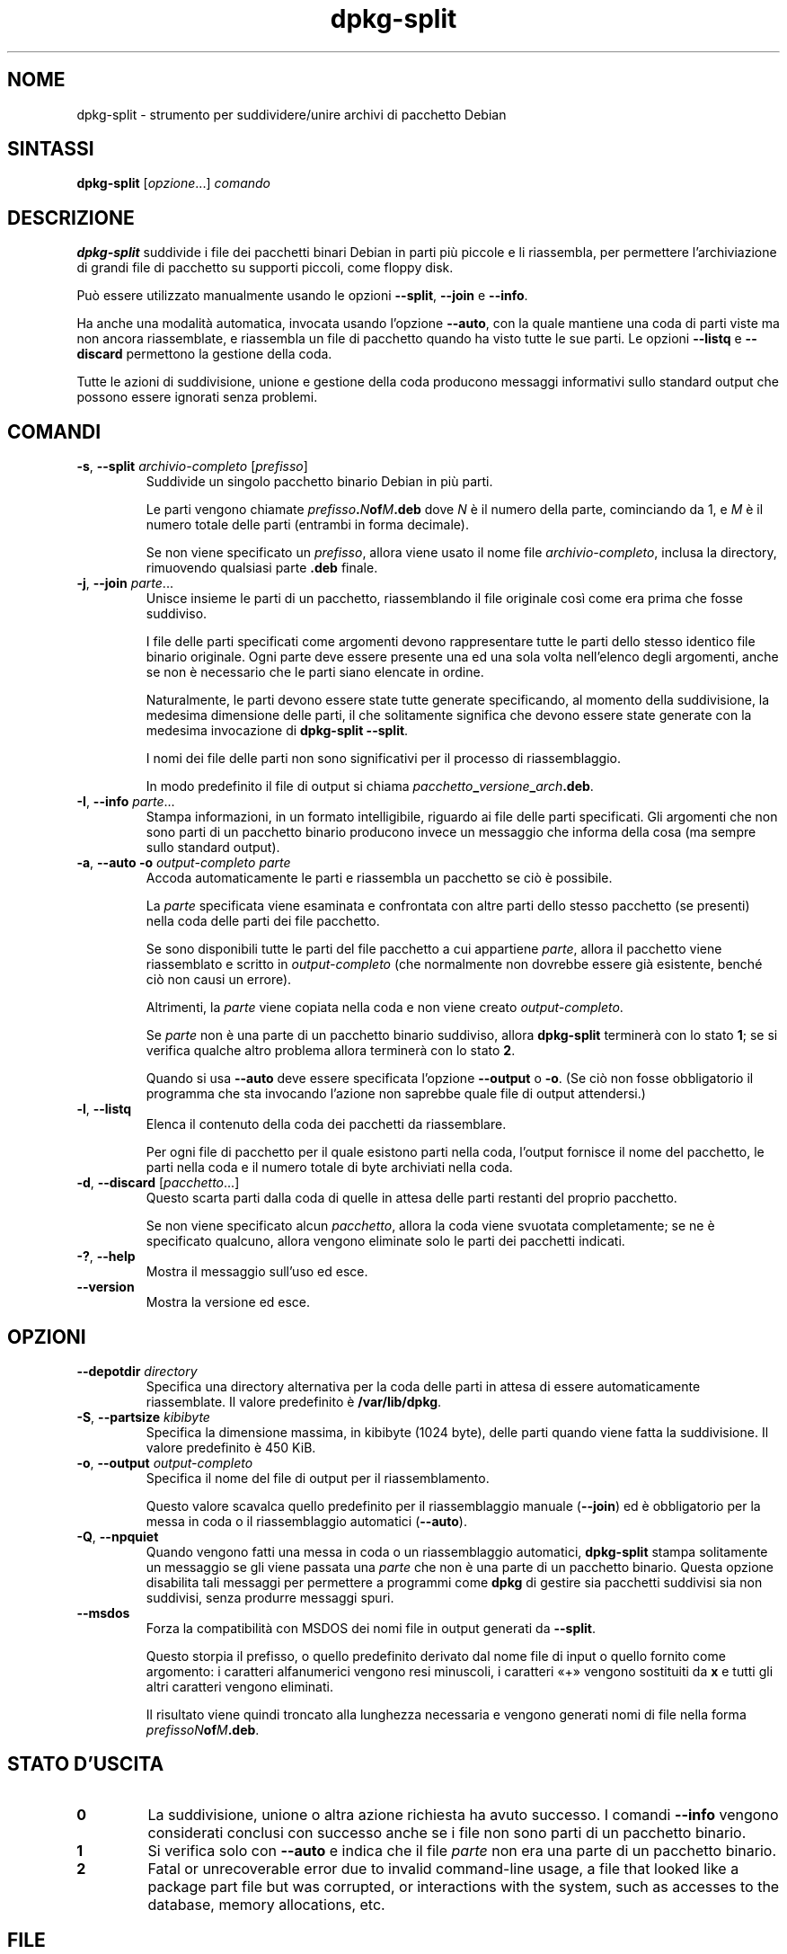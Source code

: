 .\" dpkg manual page - dpkg-split(1)
.\"
.\" Copyright © 1995-1996 Ian Jackson <ijackson@chiark.greenend.org.uk>
.\" Copyright © 2011 Guillem Jover <guillem@debian.org>
.\"
.\" This is free software; you can redistribute it and/or modify
.\" it under the terms of the GNU General Public License as published by
.\" the Free Software Foundation; either version 2 of the License, or
.\" (at your option) any later version.
.\"
.\" This is distributed in the hope that it will be useful,
.\" but WITHOUT ANY WARRANTY; without even the implied warranty of
.\" MERCHANTABILITY or FITNESS FOR A PARTICULAR PURPOSE.  See the
.\" GNU General Public License for more details.
.\"
.\" You should have received a copy of the GNU General Public License
.\" along with this program.  If not, see <https://www.gnu.org/licenses/>.
.
.\"*******************************************************************
.\"
.\" This file was generated with po4a. Translate the source file.
.\"
.\"*******************************************************************
.TH dpkg\-split 1 "4 luglio 2011" "Progetto Debian" "utilità dpkg"
.SH NOME
dpkg\-split \- strumento per suddividere/unire archivi di pacchetto Debian
.
.SH SINTASSI
\fBdpkg\-split\fP [\fIopzione\fP...] \fIcomando\fP
.
.SH DESCRIZIONE
\fBdpkg\-split\fP suddivide i file dei pacchetti binari Debian in parti più
piccole e li riassembla, per permettere l'archiviazione di grandi file di
pacchetto su supporti piccoli, come floppy disk.

Può essere utilizzato manualmente usando le opzioni \fB\-\-split\fP, \fB\-\-join\fP e
\fB\-\-info\fP.

Ha anche una modalità automatica, invocata usando l'opzione \fB\-\-auto\fP, con
la quale mantiene una coda di parti viste ma non ancora riassemblate, e
riassembla un file di pacchetto quando ha visto tutte le sue parti. Le
opzioni \fB\-\-listq\fP e \fB\-\-discard\fP permettono la gestione della coda.

Tutte le azioni di suddivisione, unione e gestione della coda producono
messaggi informativi sullo standard output che possono essere ignorati senza
problemi.
.
.SH COMANDI
.TP 
\fB\-s\fP, \fB\-\-split\fP \fIarchivio\-completo\fP [\fIprefisso\fP]
Suddivide un singolo pacchetto binario Debian in più parti.

Le parti vengono chiamate \fIprefisso\fP\fB.\fP\fIN\fP\fBof\fP\fIM\fP\fB.deb\fP dove \fIN\fP è il
numero della parte, cominciando da 1, e \fIM\fP è il numero totale delle parti
(entrambi in forma decimale).

Se non viene specificato un \fIprefisso\fP, allora viene usato il nome file
\fIarchivio\-completo\fP, inclusa la directory, rimuovendo qualsiasi parte
\&\fB.deb\fP finale.
.TP 
\fB\-j\fP, \fB\-\-join\fP \fIparte\fP...
Unisce insieme le parti di un pacchetto, riassemblando il file originale
così come era prima che fosse suddiviso.

I file delle parti specificati come argomenti devono rappresentare tutte le
parti dello stesso identico file binario originale. Ogni parte deve essere
presente una ed una sola volta nell'elenco degli argomenti, anche se non è
necessario che le parti siano elencate in ordine.

Naturalmente, le parti devono essere state tutte generate specificando, al
momento della suddivisione, la medesima dimensione delle parti, il che
solitamente significa che devono essere state generate con la medesima
invocazione di \fBdpkg\-split \-\-split\fP.

I nomi dei file delle parti non sono significativi per il processo di
riassemblaggio.

In modo predefinito il file di output si chiama
\fIpacchetto\fP\fB_\fP\fIversione\fP\fB_\fP\fIarch\fP\fB.deb\fP.

.TP 
\fB\-I\fP, \fB\-\-info\fP \fIparte\fP...
Stampa informazioni, in un formato intelligibile, riguardo ai file delle
parti specificati. Gli argomenti che non sono parti di un pacchetto binario
producono invece un messaggio che informa della cosa (ma sempre sullo
standard output).
.TP 
\fB\-a\fP, \fB\-\-auto \-o\fP \fIoutput\-completo parte\fP
Accoda automaticamente le parti e riassembla un pacchetto se ciò è
possibile.

La \fIparte\fP specificata viene esaminata e confrontata con altre parti dello
stesso pacchetto (se presenti) nella coda delle parti dei file pacchetto.

Se sono disponibili tutte le parti del file pacchetto a cui appartiene
\fIparte\fP, allora il pacchetto viene riassemblato e scritto in
\fIoutput\-completo\fP (che normalmente non dovrebbe essere già esistente,
benché ciò non causi un errore).

Altrimenti, la \fIparte\fP viene copiata nella coda e non viene creato
\fIoutput\-completo\fP.

Se \fIparte\fP non è una parte di un pacchetto binario suddiviso, allora
\fBdpkg\-split\fP terminerà con lo stato \fB1\fP; se si verifica qualche altro
problema allora terminerà con lo stato \fB2\fP.

Quando si usa \fB\-\-auto\fP deve essere specificata l'opzione \fB\-\-output\fP o
\fB\-o\fP. (Se ciò non fosse obbligatorio il programma che sta invocando
l'azione non saprebbe quale file di output attendersi.)
.TP 
\fB\-l\fP, \fB\-\-listq\fP
Elenca il contenuto della coda dei pacchetti da riassemblare.

Per ogni file di pacchetto per il quale esistono parti nella coda, l'output
fornisce il nome del pacchetto, le parti nella coda e il numero totale di
byte archiviati nella coda.
.TP 
\fB\-d\fP, \fB\-\-discard\fP [\fIpacchetto\fP...]
Questo scarta parti dalla coda di quelle in attesa delle parti restanti del
proprio pacchetto.

Se non viene specificato alcun \fIpacchetto\fP, allora la coda viene svuotata
completamente; se ne è specificato qualcuno, allora vengono eliminate solo
le parti dei pacchetti indicati.
.TP 
\fB\-?\fP, \fB\-\-help\fP
Mostra il messaggio sull'uso ed esce.
.TP 
\fB\-\-version\fP
Mostra la versione ed esce.
.
.SH OPZIONI
.TP 
\fB\-\-depotdir\fP\fI directory\fP
Specifica una directory alternativa per la coda delle parti in attesa di
essere automaticamente riassemblate. Il valore predefinito è
\fB/var/lib/dpkg\fP.
.TP 
\fB\-S\fP, \fB\-\-partsize\fP \fIkibibyte\fP
Specifica la dimensione massima, in kibibyte (1024 byte), delle parti quando
viene fatta la suddivisione. Il valore predefinito è 450 KiB.
.TP 
\fB\-o\fP, \fB\-\-output\fP \fIoutput\-completo\fP
Specifica il nome del file di output per il riassemblamento.

Questo valore scavalca quello predefinito per il riassemblaggio manuale
(\fB\-\-join\fP) ed è obbligatorio per la messa in coda o il riassemblaggio
automatici (\fB\-\-auto\fP).
.TP 
\fB\-Q\fP, \fB\-\-npquiet\fP
Quando vengono fatti una messa in coda o un riassemblaggio automatici,
\fBdpkg\-split\fP stampa solitamente un messaggio se gli viene passata una
\fIparte\fP che non è una parte di un pacchetto binario. Questa opzione
disabilita tali messaggi per permettere a programmi come \fBdpkg\fP di gestire
sia pacchetti suddivisi sia non suddivisi, senza produrre messaggi spuri.
.TP 
\fB\-\-msdos\fP
Forza la compatibilità con MSDOS dei nomi file in output generati da
\fB\-\-split\fP.

Questo storpia il prefisso, o quello predefinito derivato dal nome file di
input o quello fornito come argomento: i caratteri alfanumerici vengono resi
minuscoli, i caratteri «+» vengono sostituiti da \fBx\fP e tutti gli altri
caratteri vengono eliminati.

Il risultato viene quindi troncato alla lunghezza necessaria e vengono
generati nomi di file nella forma \fIprefissoN\fP\fBof\fP\fIM\fP\fB.deb\fP.
.
.SH "STATO D'USCITA"
.TP 
\fB0\fP
La suddivisione, unione o altra azione richiesta ha avuto successo. I
comandi \fB\-\-info\fP vengono considerati conclusi con successo anche se i file
non sono parti di un pacchetto binario.
.TP 
\fB1\fP
Si verifica solo con \fB\-\-auto\fP e indica che il file \fIparte\fP non era una
parte di un pacchetto binario.
.TP 
\fB2\fP
Fatal or unrecoverable error due to invalid command\-line usage, a file that
looked like a package part file but was corrupted, or interactions with the
system, such as accesses to the database, memory allocations, etc.
.
.SH FILE
.TP 
\fI/var/lib/dpkg/parts\fP
La directory predefinita per la coda dei file delle parti in attesa di
essere automaticamente riassemblate.

I nomi dei file usati in questa directory sono nel formato interno di
\fBdpkg\-split\fP ed è improbabile che siano utili per altri programmi; in ogni
caso non si dovrebbe fare affidamento sul formato del nome file.
.
.SH BUG
I dettagli completi sui pacchetti nella coda sono impossibili da ottenere a
meno che l'utente non guardi da solo nella directory della coda.

Non esiste un modo semplice per testare se un file che potrebbe essere una
parte di un pacchetto binario lo è realmente.
.
.SH "VEDERE ANCHE"
\fBdeb\fP(5), \fBdeb\-control\fP(5), \fBdpkg\-deb\fP(1), \fBdpkg\fP(1).
